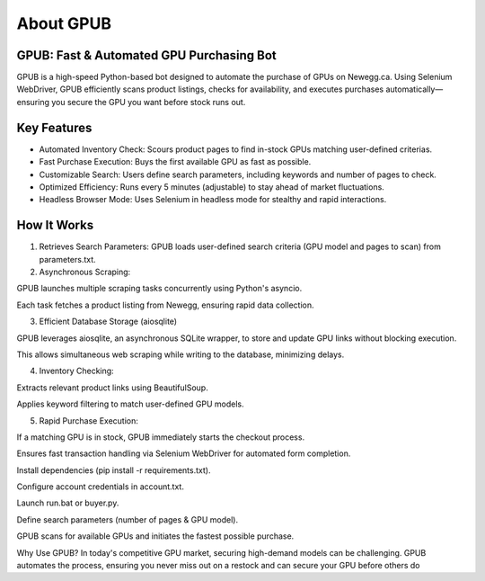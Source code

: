 About GPUB
============

GPUB: Fast & Automated GPU Purchasing Bot
-------------------------------------------
GPUB is a high-speed Python-based bot designed to automate the purchase of GPUs on Newegg.ca. 
Using Selenium WebDriver, GPUB efficiently scans product listings, checks for
availability, and executes purchases automatically—ensuring you secure the GPU you want before
stock runs out.

Key Features
--------------
- Automated Inventory Check: Scours product pages to find in-stock GPUs matching user-defined criterias.

- Fast Purchase Execution: Buys the first available GPU as fast as possible.

- Customizable Search: Users define search parameters, including keywords and number of pages to check.

- Optimized Efficiency: Runs every 5 minutes (adjustable) to stay ahead of market fluctuations.

- Headless Browser Mode: Uses Selenium in headless mode for stealthy and rapid interactions.

How It Works
-------------

1. Retrieves Search Parameters: GPUB loads user-defined search criteria (GPU model and pages to scan) from parameters.txt.

2. Asynchronous Scraping:

GPUB launches multiple scraping tasks concurrently using Python's asyncio.

Each task fetches a product listing from Newegg, ensuring rapid data collection.

3. Efficient Database Storage (aiosqlite)

GPUB leverages aiosqlite, an asynchronous SQLite wrapper, to store and update GPU links without blocking execution.

This allows simultaneous web scraping while writing to the database, minimizing delays.

4. Inventory Checking:

Extracts relevant product links using BeautifulSoup.

Applies keyword filtering to match user-defined GPU models.

5. Rapid Purchase Execution:

If a matching GPU is in stock, GPUB immediately starts the checkout process.

Ensures fast transaction handling via Selenium WebDriver for automated form completion.














Install dependencies (pip install -r requirements.txt).

Configure account credentials in account.txt.

Launch run.bat or buyer.py.

Define search parameters (number of pages & GPU model).

GPUB scans for available GPUs and initiates the fastest possible purchase.

Why Use GPUB?
In today's competitive GPU market, securing high-demand models can be challenging. GPUB automates the process, ensuring you never miss out on a restock and can secure your GPU before others do